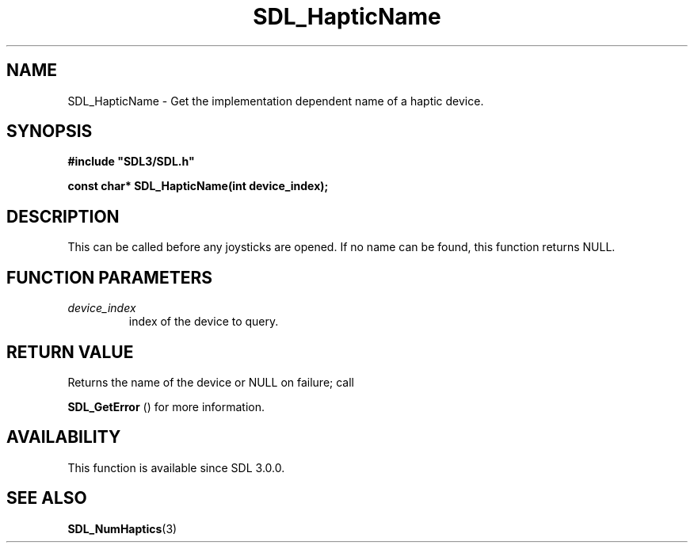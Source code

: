 .\" This manpage content is licensed under Creative Commons
.\"  Attribution 4.0 International (CC BY 4.0)
.\"   https://creativecommons.org/licenses/by/4.0/
.\" This manpage was generated from SDL's wiki page for SDL_HapticName:
.\"   https://wiki.libsdl.org/SDL_HapticName
.\" Generated with SDL/build-scripts/wikiheaders.pl
.\"  revision SDL-prerelease-3.0.0-2578-g2a9480c81
.\" Please report issues in this manpage's content at:
.\"   https://github.com/libsdl-org/sdlwiki/issues/new
.\" Please report issues in the generation of this manpage from the wiki at:
.\"   https://github.com/libsdl-org/SDL/issues/new?title=Misgenerated%20manpage%20for%20SDL_HapticName
.\" SDL can be found at https://libsdl.org/
.de URL
\$2 \(laURL: \$1 \(ra\$3
..
.if \n[.g] .mso www.tmac
.TH SDL_HapticName 3 "SDL 3.0.0" "SDL" "SDL3 FUNCTIONS"
.SH NAME
SDL_HapticName \- Get the implementation dependent name of a haptic device\[char46]
.SH SYNOPSIS
.nf
.B #include \(dqSDL3/SDL.h\(dq
.PP
.BI "const char* SDL_HapticName(int device_index);
.fi
.SH DESCRIPTION
This can be called before any joysticks are opened\[char46] If no name can be
found, this function returns NULL\[char46]

.SH FUNCTION PARAMETERS
.TP
.I device_index
index of the device to query\[char46]
.SH RETURN VALUE
Returns the name of the device or NULL on failure; call

.BR SDL_GetError
() for more information\[char46]

.SH AVAILABILITY
This function is available since SDL 3\[char46]0\[char46]0\[char46]

.SH SEE ALSO
.BR SDL_NumHaptics (3)
